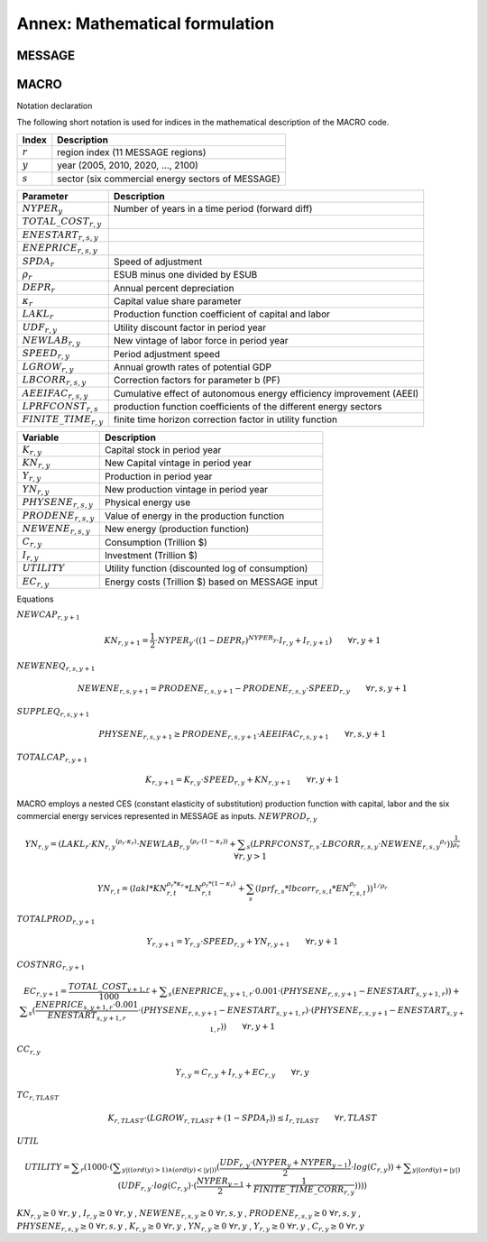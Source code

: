 
Annex: Mathematical formulation
----
MESSAGE
~~~~

MACRO
~~~~

Notation declaration
 
The following short notation is used for indices in the mathematical description of the MACRO code.

========== ==================================================
Index      Description
========== ==================================================
:math:`r`  region index (11 MESSAGE regions)
:math:`y`  year (2005, 2010, 2020, ..., 2100)
:math:`s`  sector (six commercial energy sectors of MESSAGE)
========== ==================================================

=========================== =====================================================================
Parameter                   Description
=========================== =====================================================================
:math:`NYPER_y`             Number of years in a time period (forward diff)
:math:`TOTAL\_COST_{r,y}` 
:math:`ENESTART_{r,s,y}` 
:math:`ENEPRICE_{r,s,y}` 
:math:`SPDA_r`              Speed of adjustment
:math:`\rho_r`              ESUB minus one divided by ESUB 
:math:`DEPR_r`              Annual percent depreciation
:math:`\kappa_r`              Capital value share parameter
:math:`LAKL_r`              Production function coefficient of capital and labor
:math:`UDF_{r,y}`           Utility discount factor in period year 
:math:`NEWLAB_{r,y}`        New vintage of labor force in period year
:math:`SPEED_{r,y}`         Period adjustment speed
:math:`LGROW_{r,y}`         Annual growth rates of potential GDP
:math:`LBCORR_{r,s,y}`      Correction factors for parameter b (PF)
:math:`AEEIFAC_{r,s,y}`     Cumulative effect of autonomous energy efficiency improvement (AEEI)
:math:`LPRFCONST_{r,s}`     production function coefficients of the different energy sectors
:math:`FINITE\_TIME_{r,y}`  finite time horizon correction factor in utility function
=========================== =====================================================================

======================== =====================================================================
Variable                 Description
======================== =====================================================================
:math:`K_{r,y}`          Capital stock in period year
:math:`KN_{r,y}`         New Capital vintage in period year
:math:`Y_{r,y}`          Production in period year
:math:`YN_{r,y}`         New production vintage in period year
:math:`PHYSENE_{r,s,y}`  Physical energy use
:math:`PRODENE_{r,s,y}`  Value of energy in the production function
:math:`NEWENE_{r,s,y}`   New energy (production function)
:math:`C_{r,y}`          Consumption (Trillion \$) 
:math:`I_{r,y}`          Investment (Trillion \$)
:math:`UTILITY`          Utility function (discounted log of consumption)
:math:`EC_{r,y}`         Energy costs (Trillion \$) based on MESSAGE input
======================== =====================================================================

Equations

:math:`{NEWCAP}_{r,y+1}`

.. math:: {KN}_{r,y+1} =  \frac{1}{2} \cdot {NYPER}_{y} \cdot \left(  { \left( 1 - {{DEPR}}_{r} \right) }^{{{NYPER}}_{y}} \cdot {{I}}_{r,y} + {{I}}_{r,y+1} \right) \qquad \forall{ r,y+1}

:math:`{NEWENEQ}_{r, s, y+1}`

.. math:: {{NEWENE}}_{r, s, y+1} = {{PRODENE}}_{r, s, y+1} - {{PRODENE}}_{r, s, y} \cdot {{SPEED}}_{r, y} \qquad \forall{ r, s, y+1} 

:math:`{SUPPLEQ}_{r, s, y+1}`

.. math:: {{PHYSENE}}_{r, s, y+1} \geq {{PRODENE}}_{r, s, y+1} \cdot {{AEEIFAC}}_{r, s, y+1} \qquad \forall{ r, s, y+1} 

:math:`{TOTALCAP}_{r, y+1}`

.. math:: {{K}}_{r, y+1} = {{K}}_{r, y} \cdot {{SPEED}}_{r, y} + {{KN}}_{r, y+1} \qquad \forall{ r, y+1} 

MACRO employs a nested CES (constant elasticity of substitution) production function with capital, labor and the six commercial energy services represented in MESSAGE as inputs.
:math:`{NEWPROD}_{r, y}`

.. math:: {{YN}}_{r, y} =  { ( {{LAKL}}_{r} \cdot  {{{KN}}_{r, y}}^{ ( {{\rho}}_{r} \cdot {{\kappa}}_{r} ) } \cdot  {{{NEWLAB}}_{r, y}}^{ ( {{\rho}}_{r} \cdot  ( 1 - {{\kappa}}_{r} )  ) } + \displaystyle \sum_{s} ( {{LPRFCONST}}_{r, s} \cdot {{LBCORR}}_{r, s, y} \cdot  {{{NEWENE}}_{r, s, y}}^{{{\rho}}_{r}} )  ) }^{ \frac{1}{{{\rho}}_{r}} } \qquad \forall{ r, y > 1}

.. math:: YN_{r,t} = \left( lakl * KN_{r,t}^{\rho_r * \kappa_r} *LN_{r,t}^{\rho_r * \left(1 - \kappa_r\right)} + \sum_s \left( lprf_{r,s} * lbcorr_{r,s,t} * EN_{r,s,t}^{\rho_r} \right) \right)^{1/\rho_r}

:math:`{TOTALPROD}_{r, y+1}`

.. math:: {{Y}}_{r, y+1} = {{Y}}_{r, y} \cdot {{SPEED}}_{r, y} + {{YN}}_{r, y+1} \qquad \forall{ r, y+1} 

:math:`{COSTNRG}_{r, y+1}`

.. math:: {{EC}}_{r, y+1} =  \frac{{{TOTAL\_COST}}_{y+1, r}}{1000}  + \displaystyle \sum_{s} ( {{ENEPRICE}}_{s, y+1, r} \cdot 0.001 \cdot  ( {{PHYSENE}}_{r, s, y+1} - {{ENESTART}}_{s, y+1, r} )  )  + \displaystyle \sum_{s} (  \frac{{{ENEPRICE}}_{s, y+1, r} \cdot 0.001}{{{ENESTART}}_{s, y+1, r}}  \cdot  ( {{PHYSENE}}_{r, s, y+1} - {{ENESTART}}_{s, y+1, r} )  \cdot  ( {{PHYSENE}}_{r, s, y+1} - {{ENESTART}}_{s, y+1, r} )  )  \qquad \forall{ r, y+1} 

:math:`{CC}_{r, y}`

.. math:: {{Y}}_{r, y} = {{C}}_{r, y} + {{I}}_{r, y} + {{EC}}_{r, y} \qquad \forall{ r, y} 

:math:`{TC}_{r, TLAST}`

.. math:: {{K}}_{r, TLAST} \cdot  ( {{LGROW}}_{r, TLAST} +  ( 1 - {{SPDA}}_{r} )  )  \leq {{I}}_{r, TLAST} \qquad \forall{ r, TLAST} 

:math:`{UTIL}`

.. math:: {{UTILITY}} = \displaystyle \sum_{r} ( 1000 \cdot  ( \displaystyle \sum_{y |  (  (  {ord}( y )   >  1 )  \wedge  (  {ord}( y )   <   | y |  )  )} (  \frac{{{UDF}}_{r, y} \cdot  ( {{NYPER}}_{y} + {{NYPER}}_{y-1} ) }{2}  \cdot {log} ( {{C}}_{r, y} )  )  + \displaystyle \sum_{y |  (  {ord}( y )   =   | y |  ) } ( {{UDF}}_{r, y} \cdot {log} ( {{C}}_{r, y} )  \cdot  (  \frac{{{NYPER}}_{y-1}}{2}  +  \frac{1}{{{FINITE\_TIME\_CORR}}_{r, y}}  )  )  )  ) 

:math:`{KN}_{r, y}\geq 0 ~ \forall r, y` , :math:`{I}_{r, y}\geq 0 ~ \forall r, y` , :math:`{NEWENE}_{r, s, y}\geq 0 ~ \forall r, s, y` , :math:`{PRODENE}_{r, s, y}\geq 0 ~ \forall r, s, y` , :math:`{PHYSENE}_{r, s, y}\geq 0 ~ \forall r, s, y` , :math:`{K}_{r, y}\geq 0 ~ \forall r, y` , :math:`{YN}_{r, y}\geq 0 ~ \forall r, y` , :math:`{Y}_{r, y}\geq 0 ~ \forall r, y` , :math:`{C}_{r, y}\geq 0 ~ \forall r, y` 


